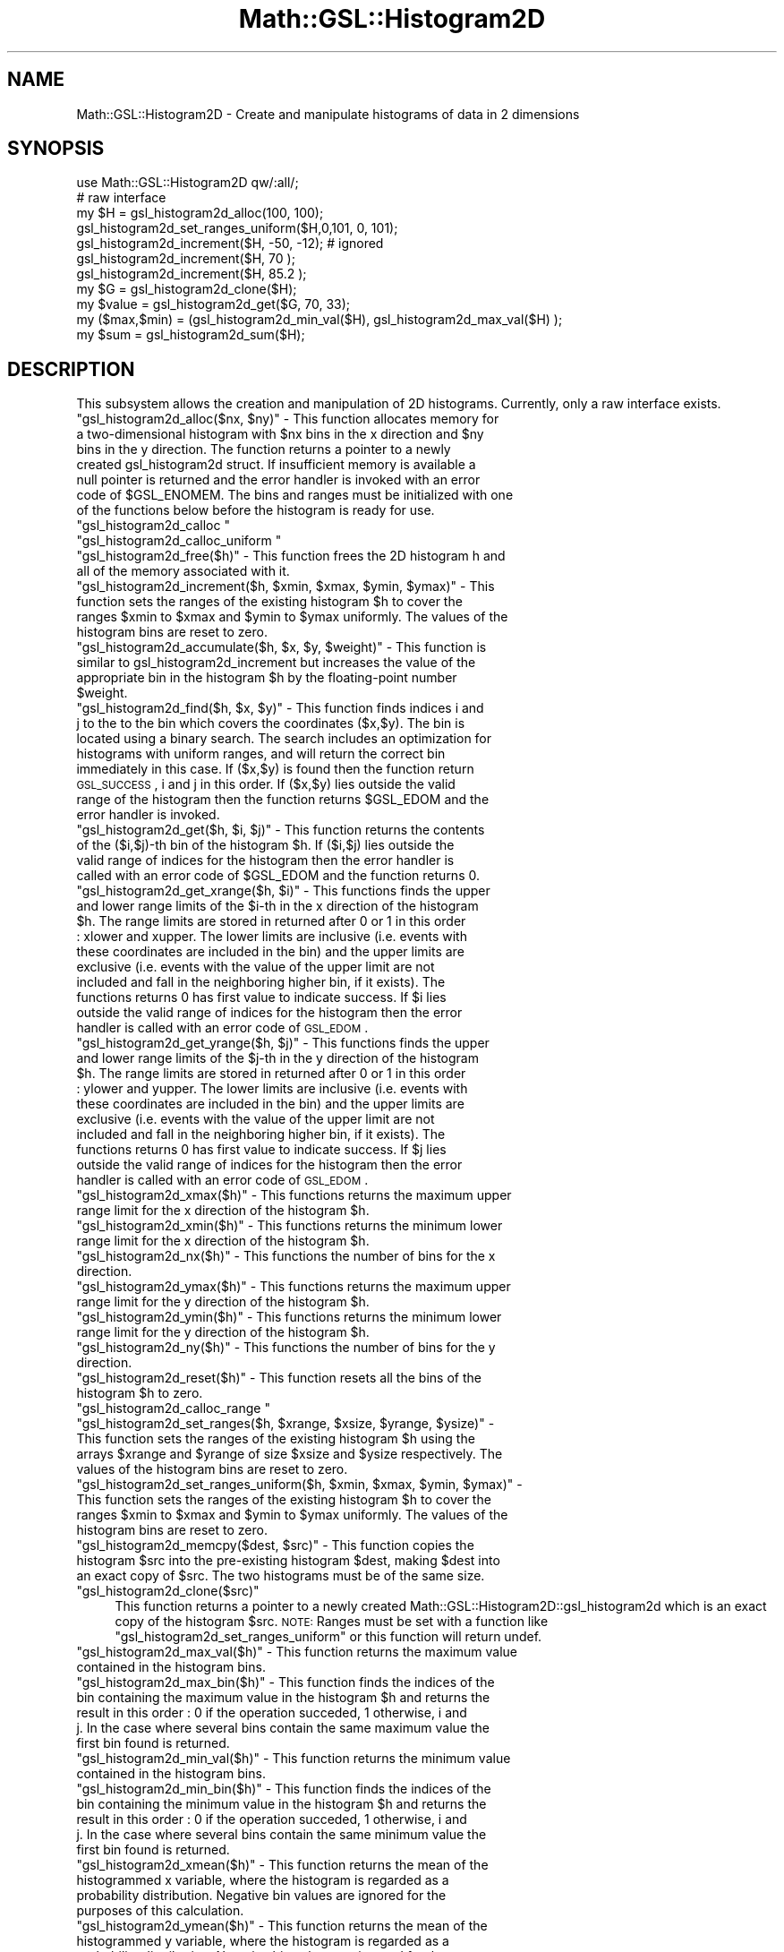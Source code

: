 .\" Automatically generated by Pod::Man 2.25 (Pod::Simple 3.16)
.\"
.\" Standard preamble:
.\" ========================================================================
.de Sp \" Vertical space (when we can't use .PP)
.if t .sp .5v
.if n .sp
..
.de Vb \" Begin verbatim text
.ft CW
.nf
.ne \\$1
..
.de Ve \" End verbatim text
.ft R
.fi
..
.\" Set up some character translations and predefined strings.  \*(-- will
.\" give an unbreakable dash, \*(PI will give pi, \*(L" will give a left
.\" double quote, and \*(R" will give a right double quote.  \*(C+ will
.\" give a nicer C++.  Capital omega is used to do unbreakable dashes and
.\" therefore won't be available.  \*(C` and \*(C' expand to `' in nroff,
.\" nothing in troff, for use with C<>.
.tr \(*W-
.ds C+ C\v'-.1v'\h'-1p'\s-2+\h'-1p'+\s0\v'.1v'\h'-1p'
.ie n \{\
.    ds -- \(*W-
.    ds PI pi
.    if (\n(.H=4u)&(1m=24u) .ds -- \(*W\h'-12u'\(*W\h'-12u'-\" diablo 10 pitch
.    if (\n(.H=4u)&(1m=20u) .ds -- \(*W\h'-12u'\(*W\h'-8u'-\"  diablo 12 pitch
.    ds L" ""
.    ds R" ""
.    ds C` ""
.    ds C' ""
'br\}
.el\{\
.    ds -- \|\(em\|
.    ds PI \(*p
.    ds L" ``
.    ds R" ''
'br\}
.\"
.\" Escape single quotes in literal strings from groff's Unicode transform.
.ie \n(.g .ds Aq \(aq
.el       .ds Aq '
.\"
.\" If the F register is turned on, we'll generate index entries on stderr for
.\" titles (.TH), headers (.SH), subsections (.SS), items (.Ip), and index
.\" entries marked with X<> in POD.  Of course, you'll have to process the
.\" output yourself in some meaningful fashion.
.ie \nF \{\
.    de IX
.    tm Index:\\$1\t\\n%\t"\\$2"
..
.    nr % 0
.    rr F
.\}
.el \{\
.    de IX
..
.\}
.\"
.\" Accent mark definitions (@(#)ms.acc 1.5 88/02/08 SMI; from UCB 4.2).
.\" Fear.  Run.  Save yourself.  No user-serviceable parts.
.    \" fudge factors for nroff and troff
.if n \{\
.    ds #H 0
.    ds #V .8m
.    ds #F .3m
.    ds #[ \f1
.    ds #] \fP
.\}
.if t \{\
.    ds #H ((1u-(\\\\n(.fu%2u))*.13m)
.    ds #V .6m
.    ds #F 0
.    ds #[ \&
.    ds #] \&
.\}
.    \" simple accents for nroff and troff
.if n \{\
.    ds ' \&
.    ds ` \&
.    ds ^ \&
.    ds , \&
.    ds ~ ~
.    ds /
.\}
.if t \{\
.    ds ' \\k:\h'-(\\n(.wu*8/10-\*(#H)'\'\h"|\\n:u"
.    ds ` \\k:\h'-(\\n(.wu*8/10-\*(#H)'\`\h'|\\n:u'
.    ds ^ \\k:\h'-(\\n(.wu*10/11-\*(#H)'^\h'|\\n:u'
.    ds , \\k:\h'-(\\n(.wu*8/10)',\h'|\\n:u'
.    ds ~ \\k:\h'-(\\n(.wu-\*(#H-.1m)'~\h'|\\n:u'
.    ds / \\k:\h'-(\\n(.wu*8/10-\*(#H)'\z\(sl\h'|\\n:u'
.\}
.    \" troff and (daisy-wheel) nroff accents
.ds : \\k:\h'-(\\n(.wu*8/10-\*(#H+.1m+\*(#F)'\v'-\*(#V'\z.\h'.2m+\*(#F'.\h'|\\n:u'\v'\*(#V'
.ds 8 \h'\*(#H'\(*b\h'-\*(#H'
.ds o \\k:\h'-(\\n(.wu+\w'\(de'u-\*(#H)/2u'\v'-.3n'\*(#[\z\(de\v'.3n'\h'|\\n:u'\*(#]
.ds d- \h'\*(#H'\(pd\h'-\w'~'u'\v'-.25m'\f2\(hy\fP\v'.25m'\h'-\*(#H'
.ds D- D\\k:\h'-\w'D'u'\v'-.11m'\z\(hy\v'.11m'\h'|\\n:u'
.ds th \*(#[\v'.3m'\s+1I\s-1\v'-.3m'\h'-(\w'I'u*2/3)'\s-1o\s+1\*(#]
.ds Th \*(#[\s+2I\s-2\h'-\w'I'u*3/5'\v'-.3m'o\v'.3m'\*(#]
.ds ae a\h'-(\w'a'u*4/10)'e
.ds Ae A\h'-(\w'A'u*4/10)'E
.    \" corrections for vroff
.if v .ds ~ \\k:\h'-(\\n(.wu*9/10-\*(#H)'\s-2\u~\d\s+2\h'|\\n:u'
.if v .ds ^ \\k:\h'-(\\n(.wu*10/11-\*(#H)'\v'-.4m'^\v'.4m'\h'|\\n:u'
.    \" for low resolution devices (crt and lpr)
.if \n(.H>23 .if \n(.V>19 \
\{\
.    ds : e
.    ds 8 ss
.    ds o a
.    ds d- d\h'-1'\(ga
.    ds D- D\h'-1'\(hy
.    ds th \o'bp'
.    ds Th \o'LP'
.    ds ae ae
.    ds Ae AE
.\}
.rm #[ #] #H #V #F C
.\" ========================================================================
.\"
.IX Title "Math::GSL::Histogram2D 3pm"
.TH Math::GSL::Histogram2D 3pm "2012-08-17" "perl v5.14.2" "User Contributed Perl Documentation"
.\" For nroff, turn off justification.  Always turn off hyphenation; it makes
.\" way too many mistakes in technical documents.
.if n .ad l
.nh
.SH "NAME"
Math::GSL::Histogram2D \- Create and manipulate histograms of data in 2 dimensions
.SH "SYNOPSIS"
.IX Header "SYNOPSIS"
.Vb 1
\&    use Math::GSL::Histogram2D qw/:all/;
\&
\&    # raw interface
\&    my $H = gsl_histogram2d_alloc(100, 100);
\&
\&    gsl_histogram2d_set_ranges_uniform($H,0,101, 0, 101);
\&    gsl_histogram2d_increment($H, \-50, \-12);  # ignored
\&    gsl_histogram2d_increment($H, 70 );
\&    gsl_histogram2d_increment($H, 85.2 );
\&
\&    my $G          = gsl_histogram2d_clone($H);
\&    my $value      = gsl_histogram2d_get($G, 70, 33);
\&    my ($max,$min) = (gsl_histogram2d_min_val($H), gsl_histogram2d_max_val($H) );
\&    my $sum        = gsl_histogram2d_sum($H);
.Ve
.SH "DESCRIPTION"
.IX Header "DESCRIPTION"
This subsystem allows the creation and manipulation of 2D histograms. Currently, only a raw interface exists.
.ie n .IP """gsl_histogram2d_alloc($nx, $ny)"" \- This function allocates memory for a two-dimensional histogram with $nx bins in the x direction and $ny bins in the y direction. The function returns a pointer to a newly created gsl_histogram2d struct. If insufficient memory is available a null pointer is returned and the error handler is invoked with an error code of $GSL_ENOMEM. The bins and ranges must be initialized with one of the functions below before the histogram is ready for use." 4
.el .IP "\f(CWgsl_histogram2d_alloc($nx, $ny)\fR \- This function allocates memory for a two-dimensional histogram with \f(CW$nx\fR bins in the x direction and \f(CW$ny\fR bins in the y direction. The function returns a pointer to a newly created gsl_histogram2d struct. If insufficient memory is available a null pointer is returned and the error handler is invoked with an error code of \f(CW$GSL_ENOMEM\fR. The bins and ranges must be initialized with one of the functions below before the histogram is ready for use." 4
.IX Item "gsl_histogram2d_alloc($nx, $ny) - This function allocates memory for a two-dimensional histogram with $nx bins in the x direction and $ny bins in the y direction. The function returns a pointer to a newly created gsl_histogram2d struct. If insufficient memory is available a null pointer is returned and the error handler is invoked with an error code of $GSL_ENOMEM. The bins and ranges must be initialized with one of the functions below before the histogram is ready for use."
.PD 0
.ie n .IP """gsl_histogram2d_calloc """ 4
.el .IP "\f(CWgsl_histogram2d_calloc \fR" 4
.IX Item "gsl_histogram2d_calloc "
.ie n .IP """gsl_histogram2d_calloc_uniform """ 4
.el .IP "\f(CWgsl_histogram2d_calloc_uniform \fR" 4
.IX Item "gsl_histogram2d_calloc_uniform "
.ie n .IP """gsl_histogram2d_free($h)"" \- This function frees the 2D histogram h and all of the memory associated with it." 4
.el .IP "\f(CWgsl_histogram2d_free($h)\fR \- This function frees the 2D histogram h and all of the memory associated with it." 4
.IX Item "gsl_histogram2d_free($h) - This function frees the 2D histogram h and all of the memory associated with it."
.ie n .IP """gsl_histogram2d_increment($h, $xmin, $xmax, $ymin, $ymax)"" \- This function sets the ranges of the existing histogram $h to cover the ranges $xmin to $xmax and $ymin to $ymax uniformly. The values of the histogram bins are reset to zero." 4
.el .IP "\f(CWgsl_histogram2d_increment($h, $xmin, $xmax, $ymin, $ymax)\fR \- This function sets the ranges of the existing histogram \f(CW$h\fR to cover the ranges \f(CW$xmin\fR to \f(CW$xmax\fR and \f(CW$ymin\fR to \f(CW$ymax\fR uniformly. The values of the histogram bins are reset to zero." 4
.IX Item "gsl_histogram2d_increment($h, $xmin, $xmax, $ymin, $ymax) - This function sets the ranges of the existing histogram $h to cover the ranges $xmin to $xmax and $ymin to $ymax uniformly. The values of the histogram bins are reset to zero."
.ie n .IP """gsl_histogram2d_accumulate($h, $x, $y, $weight)"" \- This function is similar to gsl_histogram2d_increment but increases the value of the appropriate bin in the histogram $h by the floating-point number $weight." 4
.el .IP "\f(CWgsl_histogram2d_accumulate($h, $x, $y, $weight)\fR \- This function is similar to gsl_histogram2d_increment but increases the value of the appropriate bin in the histogram \f(CW$h\fR by the floating-point number \f(CW$weight\fR." 4
.IX Item "gsl_histogram2d_accumulate($h, $x, $y, $weight) - This function is similar to gsl_histogram2d_increment but increases the value of the appropriate bin in the histogram $h by the floating-point number $weight."
.ie n .IP """gsl_histogram2d_find($h, $x, $y)"" \- This function finds indices i and j to the to the bin which covers the coordinates ($x,$y). The bin is located using a binary search. The search includes an optimization for histograms with uniform ranges, and will return the correct bin immediately in this case. If ($x,$y) is found then the function return \s-1GSL_SUCCESS\s0, i and j in this order. If ($x,$y) lies outside the valid range of the histogram then the function returns $GSL_EDOM and the error handler is invoked." 4
.el .IP "\f(CWgsl_histogram2d_find($h, $x, $y)\fR \- This function finds indices i and j to the to the bin which covers the coordinates ($x,$y). The bin is located using a binary search. The search includes an optimization for histograms with uniform ranges, and will return the correct bin immediately in this case. If ($x,$y) is found then the function return \s-1GSL_SUCCESS\s0, i and j in this order. If ($x,$y) lies outside the valid range of the histogram then the function returns \f(CW$GSL_EDOM\fR and the error handler is invoked." 4
.IX Item "gsl_histogram2d_find($h, $x, $y) - This function finds indices i and j to the to the bin which covers the coordinates ($x,$y). The bin is located using a binary search. The search includes an optimization for histograms with uniform ranges, and will return the correct bin immediately in this case. If ($x,$y) is found then the function return GSL_SUCCESS, i and j in this order. If ($x,$y) lies outside the valid range of the histogram then the function returns $GSL_EDOM and the error handler is invoked."
.ie n .IP """gsl_histogram2d_get($h, $i, $j)"" \- This function returns the contents of the ($i,$j)\-th bin of the histogram $h. If ($i,$j) lies outside the valid range of indices for the histogram then the error handler is called with an error code of $GSL_EDOM and the function returns 0." 4
.el .IP "\f(CWgsl_histogram2d_get($h, $i, $j)\fR \- This function returns the contents of the ($i,$j)\-th bin of the histogram \f(CW$h\fR. If ($i,$j) lies outside the valid range of indices for the histogram then the error handler is called with an error code of \f(CW$GSL_EDOM\fR and the function returns 0." 4
.IX Item "gsl_histogram2d_get($h, $i, $j) - This function returns the contents of the ($i,$j)-th bin of the histogram $h. If ($i,$j) lies outside the valid range of indices for the histogram then the error handler is called with an error code of $GSL_EDOM and the function returns 0."
.ie n .IP """gsl_histogram2d_get_xrange($h, $i)"" \- This functions finds the upper and lower range limits of the $i\-th in the x direction of the histogram $h. The range limits are stored in returned after 0 or 1 in this order : xlower and xupper. The lower limits are inclusive (i.e. events with these coordinates are included in the bin) and the upper limits are exclusive (i.e. events with the value of the upper limit are not included and fall in the neighboring higher bin, if it exists). The functions returns 0 has first value to indicate success. If $i lies outside the valid range of indices for the histogram then the error handler is called with an error code of \s-1GSL_EDOM\s0." 4
.el .IP "\f(CWgsl_histogram2d_get_xrange($h, $i)\fR \- This functions finds the upper and lower range limits of the \f(CW$i\fR\-th in the x direction of the histogram \f(CW$h\fR. The range limits are stored in returned after 0 or 1 in this order : xlower and xupper. The lower limits are inclusive (i.e. events with these coordinates are included in the bin) and the upper limits are exclusive (i.e. events with the value of the upper limit are not included and fall in the neighboring higher bin, if it exists). The functions returns 0 has first value to indicate success. If \f(CW$i\fR lies outside the valid range of indices for the histogram then the error handler is called with an error code of \s-1GSL_EDOM\s0." 4
.IX Item "gsl_histogram2d_get_xrange($h, $i) - This functions finds the upper and lower range limits of the $i-th in the x direction of the histogram $h. The range limits are stored in returned after 0 or 1 in this order : xlower and xupper. The lower limits are inclusive (i.e. events with these coordinates are included in the bin) and the upper limits are exclusive (i.e. events with the value of the upper limit are not included and fall in the neighboring higher bin, if it exists). The functions returns 0 has first value to indicate success. If $i lies outside the valid range of indices for the histogram then the error handler is called with an error code of GSL_EDOM."
.ie n .IP """gsl_histogram2d_get_yrange($h, $j)"" \- This functions finds the upper and lower range limits of the $j\-th in the y direction of the histogram $h. The range limits are stored in returned after 0 or 1 in this order : ylower and yupper. The lower limits are inclusive (i.e. events with these coordinates are included in the bin) and the upper limits are exclusive (i.e. events with the value of the upper limit are not included and fall in the neighboring higher bin, if it exists). The functions returns 0 has first value to indicate success. If $j lies outside the valid range of indices for the histogram then the error handler is called with an error code of \s-1GSL_EDOM\s0." 4
.el .IP "\f(CWgsl_histogram2d_get_yrange($h, $j)\fR \- This functions finds the upper and lower range limits of the \f(CW$j\fR\-th in the y direction of the histogram \f(CW$h\fR. The range limits are stored in returned after 0 or 1 in this order : ylower and yupper. The lower limits are inclusive (i.e. events with these coordinates are included in the bin) and the upper limits are exclusive (i.e. events with the value of the upper limit are not included and fall in the neighboring higher bin, if it exists). The functions returns 0 has first value to indicate success. If \f(CW$j\fR lies outside the valid range of indices for the histogram then the error handler is called with an error code of \s-1GSL_EDOM\s0." 4
.IX Item "gsl_histogram2d_get_yrange($h, $j) - This functions finds the upper and lower range limits of the $j-th in the y direction of the histogram $h. The range limits are stored in returned after 0 or 1 in this order : ylower and yupper. The lower limits are inclusive (i.e. events with these coordinates are included in the bin) and the upper limits are exclusive (i.e. events with the value of the upper limit are not included and fall in the neighboring higher bin, if it exists). The functions returns 0 has first value to indicate success. If $j lies outside the valid range of indices for the histogram then the error handler is called with an error code of GSL_EDOM."
.ie n .IP """gsl_histogram2d_xmax($h)"" \- This functions returns the maximum upper range limit for the x direction of the histogram $h." 4
.el .IP "\f(CWgsl_histogram2d_xmax($h)\fR \- This functions returns the maximum upper range limit for the x direction of the histogram \f(CW$h\fR." 4
.IX Item "gsl_histogram2d_xmax($h) - This functions returns the maximum upper range limit for the x direction of the histogram $h."
.ie n .IP """gsl_histogram2d_xmin($h)"" \- This functions returns the minimum lower range limit for the x direction of the histogram $h." 4
.el .IP "\f(CWgsl_histogram2d_xmin($h)\fR \- This functions returns the minimum lower range limit for the x direction of the histogram \f(CW$h\fR." 4
.IX Item "gsl_histogram2d_xmin($h) - This functions returns the minimum lower range limit for the x direction of the histogram $h."
.ie n .IP """gsl_histogram2d_nx($h)"" \- This functions the number of bins for the x direction." 4
.el .IP "\f(CWgsl_histogram2d_nx($h)\fR \- This functions the number of bins for the x direction." 4
.IX Item "gsl_histogram2d_nx($h) - This functions the number of bins for the x direction."
.ie n .IP """gsl_histogram2d_ymax($h)"" \- This functions returns the maximum upper range limit for the y direction of the histogram $h." 4
.el .IP "\f(CWgsl_histogram2d_ymax($h)\fR \- This functions returns the maximum upper range limit for the y direction of the histogram \f(CW$h\fR." 4
.IX Item "gsl_histogram2d_ymax($h) - This functions returns the maximum upper range limit for the y direction of the histogram $h."
.ie n .IP """gsl_histogram2d_ymin($h)"" \- This functions returns the minimum lower range limit for the y direction of the histogram $h." 4
.el .IP "\f(CWgsl_histogram2d_ymin($h)\fR \- This functions returns the minimum lower range limit for the y direction of the histogram \f(CW$h\fR." 4
.IX Item "gsl_histogram2d_ymin($h) - This functions returns the minimum lower range limit for the y direction of the histogram $h."
.ie n .IP """gsl_histogram2d_ny($h)"" \- This functions the number of bins for the y direction." 4
.el .IP "\f(CWgsl_histogram2d_ny($h)\fR \- This functions the number of bins for the y direction." 4
.IX Item "gsl_histogram2d_ny($h) - This functions the number of bins for the y direction."
.ie n .IP """gsl_histogram2d_reset($h)"" \- This function resets all the bins of the histogram $h to zero." 4
.el .IP "\f(CWgsl_histogram2d_reset($h)\fR \- This function resets all the bins of the histogram \f(CW$h\fR to zero." 4
.IX Item "gsl_histogram2d_reset($h) - This function resets all the bins of the histogram $h to zero."
.ie n .IP """gsl_histogram2d_calloc_range """ 4
.el .IP "\f(CWgsl_histogram2d_calloc_range \fR" 4
.IX Item "gsl_histogram2d_calloc_range "
.ie n .IP """gsl_histogram2d_set_ranges($h, $xrange, $xsize, $yrange, $ysize)"" \- This function sets the ranges of the existing histogram $h using the arrays $xrange and $yrange of size $xsize and $ysize respectively. The values of the histogram bins are reset to zero." 4
.el .IP "\f(CWgsl_histogram2d_set_ranges($h, $xrange, $xsize, $yrange, $ysize)\fR \- This function sets the ranges of the existing histogram \f(CW$h\fR using the arrays \f(CW$xrange\fR and \f(CW$yrange\fR of size \f(CW$xsize\fR and \f(CW$ysize\fR respectively. The values of the histogram bins are reset to zero." 4
.IX Item "gsl_histogram2d_set_ranges($h, $xrange, $xsize, $yrange, $ysize) - This function sets the ranges of the existing histogram $h using the arrays $xrange and $yrange of size $xsize and $ysize respectively. The values of the histogram bins are reset to zero."
.ie n .IP """gsl_histogram2d_set_ranges_uniform($h, $xmin, $xmax, $ymin, $ymax)"" \- This function sets the ranges of the existing histogram $h to cover the ranges $xmin to $xmax and $ymin to $ymax uniformly. The values of the histogram bins are reset to zero." 4
.el .IP "\f(CWgsl_histogram2d_set_ranges_uniform($h, $xmin, $xmax, $ymin, $ymax)\fR \- This function sets the ranges of the existing histogram \f(CW$h\fR to cover the ranges \f(CW$xmin\fR to \f(CW$xmax\fR and \f(CW$ymin\fR to \f(CW$ymax\fR uniformly. The values of the histogram bins are reset to zero." 4
.IX Item "gsl_histogram2d_set_ranges_uniform($h, $xmin, $xmax, $ymin, $ymax) - This function sets the ranges of the existing histogram $h to cover the ranges $xmin to $xmax and $ymin to $ymax uniformly. The values of the histogram bins are reset to zero."
.ie n .IP """gsl_histogram2d_memcpy($dest, $src)"" \- This function copies the histogram $src into the pre-existing histogram $dest, making $dest into an exact copy of $src. The two histograms must be of the same size." 4
.el .IP "\f(CWgsl_histogram2d_memcpy($dest, $src)\fR \- This function copies the histogram \f(CW$src\fR into the pre-existing histogram \f(CW$dest\fR, making \f(CW$dest\fR into an exact copy of \f(CW$src\fR. The two histograms must be of the same size." 4
.IX Item "gsl_histogram2d_memcpy($dest, $src) - This function copies the histogram $src into the pre-existing histogram $dest, making $dest into an exact copy of $src. The two histograms must be of the same size."
.ie n .IP """gsl_histogram2d_clone($src)""" 4
.el .IP "\f(CWgsl_histogram2d_clone($src)\fR" 4
.IX Item "gsl_histogram2d_clone($src)"
.PD
This function returns a pointer to a newly created
Math::GSL::Histogram2D::gsl_histogram2d which is an exact copy of the histogram
\&\f(CW$src\fR. \s-1NOTE:\s0 Ranges must be set with a function like
\&\f(CW\*(C`gsl_histogram2d_set_ranges_uniform\*(C'\fR or this function will return undef.
.ie n .IP """gsl_histogram2d_max_val($h)"" \- This function returns the maximum value contained in the histogram bins." 4
.el .IP "\f(CWgsl_histogram2d_max_val($h)\fR \- This function returns the maximum value contained in the histogram bins." 4
.IX Item "gsl_histogram2d_max_val($h) - This function returns the maximum value contained in the histogram bins."
.PD 0
.ie n .IP """gsl_histogram2d_max_bin($h)"" \- This function finds the indices of the bin containing the maximum value in the histogram $h and returns the result in this order : 0 if the operation succeded, 1 otherwise, i and j. In the case where several bins contain the same maximum value the first bin found is returned." 4
.el .IP "\f(CWgsl_histogram2d_max_bin($h)\fR \- This function finds the indices of the bin containing the maximum value in the histogram \f(CW$h\fR and returns the result in this order : 0 if the operation succeded, 1 otherwise, i and j. In the case where several bins contain the same maximum value the first bin found is returned." 4
.IX Item "gsl_histogram2d_max_bin($h) - This function finds the indices of the bin containing the maximum value in the histogram $h and returns the result in this order : 0 if the operation succeded, 1 otherwise, i and j. In the case where several bins contain the same maximum value the first bin found is returned."
.ie n .IP """gsl_histogram2d_min_val($h)"" \- This function returns the minimum value contained in the histogram bins." 4
.el .IP "\f(CWgsl_histogram2d_min_val($h)\fR \- This function returns the minimum value contained in the histogram bins." 4
.IX Item "gsl_histogram2d_min_val($h) - This function returns the minimum value contained in the histogram bins."
.ie n .IP """gsl_histogram2d_min_bin($h)"" \- This function finds the indices of the bin containing the minimum value in the histogram $h and returns the result in this order : 0 if the operation succeded, 1 otherwise, i and j. In the case where several bins contain the same minimum value the first bin found is returned." 4
.el .IP "\f(CWgsl_histogram2d_min_bin($h)\fR \- This function finds the indices of the bin containing the minimum value in the histogram \f(CW$h\fR and returns the result in this order : 0 if the operation succeded, 1 otherwise, i and j. In the case where several bins contain the same minimum value the first bin found is returned." 4
.IX Item "gsl_histogram2d_min_bin($h) - This function finds the indices of the bin containing the minimum value in the histogram $h and returns the result in this order : 0 if the operation succeded, 1 otherwise, i and j. In the case where several bins contain the same minimum value the first bin found is returned."
.ie n .IP """gsl_histogram2d_xmean($h)"" \- This function returns the mean of the histogrammed x variable, where the histogram is regarded as a probability distribution. Negative bin values are ignored for the purposes of this calculation." 4
.el .IP "\f(CWgsl_histogram2d_xmean($h)\fR \- This function returns the mean of the histogrammed x variable, where the histogram is regarded as a probability distribution. Negative bin values are ignored for the purposes of this calculation." 4
.IX Item "gsl_histogram2d_xmean($h) - This function returns the mean of the histogrammed x variable, where the histogram is regarded as a probability distribution. Negative bin values are ignored for the purposes of this calculation."
.ie n .IP """gsl_histogram2d_ymean($h)"" \- This function returns the mean of the histogrammed y variable, where the histogram is regarded as a probability distribution. Negative bin values are ignored for the purposes of this calculation." 4
.el .IP "\f(CWgsl_histogram2d_ymean($h)\fR \- This function returns the mean of the histogrammed y variable, where the histogram is regarded as a probability distribution. Negative bin values are ignored for the purposes of this calculation." 4
.IX Item "gsl_histogram2d_ymean($h) - This function returns the mean of the histogrammed y variable, where the histogram is regarded as a probability distribution. Negative bin values are ignored for the purposes of this calculation."
.ie n .IP """gsl_histogram2d_xsigma($h)"" \- This function returns the standard deviation of the histogrammed x variable, where the histogram is regarded as a probability distribution. Negative bin values are ignored for the purposes of this calculation." 4
.el .IP "\f(CWgsl_histogram2d_xsigma($h)\fR \- This function returns the standard deviation of the histogrammed x variable, where the histogram is regarded as a probability distribution. Negative bin values are ignored for the purposes of this calculation." 4
.IX Item "gsl_histogram2d_xsigma($h) - This function returns the standard deviation of the histogrammed x variable, where the histogram is regarded as a probability distribution. Negative bin values are ignored for the purposes of this calculation."
.ie n .IP """gsl_histogram2d_ysigma($h)"" \- This function returns the standard deviation of the histogrammed y variable, where the histogram is regarded as a probability distribution. Negative bin values are ignored for the purposes of this calculation." 4
.el .IP "\f(CWgsl_histogram2d_ysigma($h)\fR \- This function returns the standard deviation of the histogrammed y variable, where the histogram is regarded as a probability distribution. Negative bin values are ignored for the purposes of this calculation." 4
.IX Item "gsl_histogram2d_ysigma($h) - This function returns the standard deviation of the histogrammed y variable, where the histogram is regarded as a probability distribution. Negative bin values are ignored for the purposes of this calculation."
.ie n .IP """gsl_histogram2d_cov($h)"" \- This function returns the covariance of the histogrammed x and y variables, where the histogram is regarded as a probability distribution. Negative bin values are ignored for the purposes of this calculation." 4
.el .IP "\f(CWgsl_histogram2d_cov($h)\fR \- This function returns the covariance of the histogrammed x and y variables, where the histogram is regarded as a probability distribution. Negative bin values are ignored for the purposes of this calculation." 4
.IX Item "gsl_histogram2d_cov($h) - This function returns the covariance of the histogrammed x and y variables, where the histogram is regarded as a probability distribution. Negative bin values are ignored for the purposes of this calculation."
.ie n .IP """gsl_histogram2d_sum($h)"" \- This function returns the sum of all bin values. Negative bin values are included in the sum." 4
.el .IP "\f(CWgsl_histogram2d_sum($h)\fR \- This function returns the sum of all bin values. Negative bin values are included in the sum." 4
.IX Item "gsl_histogram2d_sum($h) - This function returns the sum of all bin values. Negative bin values are included in the sum."
.ie n .IP """gsl_histogram2d_equal_bins_p($h1, $h2)"" \- This function returns 1 if all the individual bin ranges of the two histograms are identical, and 0 otherwise." 4
.el .IP "\f(CWgsl_histogram2d_equal_bins_p($h1, $h2)\fR \- This function returns 1 if all the individual bin ranges of the two histograms are identical, and 0 otherwise." 4
.IX Item "gsl_histogram2d_equal_bins_p($h1, $h2) - This function returns 1 if all the individual bin ranges of the two histograms are identical, and 0 otherwise."
.ie n .IP """gsl_histogram2d_add($h1, $h2)"" \- This function adds the contents of the bins in histogram $h2 to the corresponding bins of histogram $h1, i.e. h'_1(i,j) = h_1(i,j) + h_2(i,j). The two histograms must have identical bin ranges." 4
.el .IP "\f(CWgsl_histogram2d_add($h1, $h2)\fR \- This function adds the contents of the bins in histogram \f(CW$h2\fR to the corresponding bins of histogram \f(CW$h1\fR, i.e. h'_1(i,j) = h_1(i,j) + h_2(i,j). The two histograms must have identical bin ranges." 4
.IX Item "gsl_histogram2d_add($h1, $h2) - This function adds the contents of the bins in histogram $h2 to the corresponding bins of histogram $h1, i.e. h'_1(i,j) = h_1(i,j) + h_2(i,j). The two histograms must have identical bin ranges."
.ie n .IP """gsl_histogram2d_sub($h1, $h2)"" \- This function subtracts the contents of the bins in histogram $h2 from the corresponding bins of histogram $h1, i.e. h'_1(i,j) = h_1(i,j) \- h_2(i,j). The two histograms must have identical bin ranges." 4
.el .IP "\f(CWgsl_histogram2d_sub($h1, $h2)\fR \- This function subtracts the contents of the bins in histogram \f(CW$h2\fR from the corresponding bins of histogram \f(CW$h1\fR, i.e. h'_1(i,j) = h_1(i,j) \- h_2(i,j). The two histograms must have identical bin ranges." 4
.IX Item "gsl_histogram2d_sub($h1, $h2) - This function subtracts the contents of the bins in histogram $h2 from the corresponding bins of histogram $h1, i.e. h'_1(i,j) = h_1(i,j) - h_2(i,j). The two histograms must have identical bin ranges."
.ie n .IP """gsl_histogram2d_mul($h1, $h2)"" \- This function multiplies the contents of the bins of histogram $h1 by the contents of the corresponding bins in histogram $h2, i.e. h'_1(i,j) = h_1(i,j) * h_2(i,j). The two histograms must have identical bin ranges." 4
.el .IP "\f(CWgsl_histogram2d_mul($h1, $h2)\fR \- This function multiplies the contents of the bins of histogram \f(CW$h1\fR by the contents of the corresponding bins in histogram \f(CW$h2\fR, i.e. h'_1(i,j) = h_1(i,j) * h_2(i,j). The two histograms must have identical bin ranges." 4
.IX Item "gsl_histogram2d_mul($h1, $h2) - This function multiplies the contents of the bins of histogram $h1 by the contents of the corresponding bins in histogram $h2, i.e. h'_1(i,j) = h_1(i,j) * h_2(i,j). The two histograms must have identical bin ranges."
.ie n .IP """gsl_histogram2d_div($h1, $h2)"" \- This function divides the contents of the bins of histogram $h1 by the contents of the corresponding bins in histogram $h2, i.e. h'_1(i,j) = h_1(i,j) / h_2(i,j). The two histograms must have identical bin ranges." 4
.el .IP "\f(CWgsl_histogram2d_div($h1, $h2)\fR \- This function divides the contents of the bins of histogram \f(CW$h1\fR by the contents of the corresponding bins in histogram \f(CW$h2\fR, i.e. h'_1(i,j) = h_1(i,j) / h_2(i,j). The two histograms must have identical bin ranges." 4
.IX Item "gsl_histogram2d_div($h1, $h2) - This function divides the contents of the bins of histogram $h1 by the contents of the corresponding bins in histogram $h2, i.e. h'_1(i,j) = h_1(i,j) / h_2(i,j). The two histograms must have identical bin ranges."
.ie n .IP """gsl_histogram2d_scale($h, $scale)"" \- This function multiplies the contents of the bins of histogram $h by the constant scale, i.e. h'_1(i,j) = h_1(i,j) $scale." 4
.el .IP "\f(CWgsl_histogram2d_scale($h, $scale)\fR \- This function multiplies the contents of the bins of histogram \f(CW$h\fR by the constant scale, i.e. h'_1(i,j) = h_1(i,j) \f(CW$scale\fR." 4
.IX Item "gsl_histogram2d_scale($h, $scale) - This function multiplies the contents of the bins of histogram $h by the constant scale, i.e. h'_1(i,j) = h_1(i,j) $scale."
.ie n .IP """gsl_histogram2d_shift($h, $offset)"" \- This function shifts the contents of the bins of histogram $h by the constant offset, i.e. h'_1(i,j) = h_1(i,j) + $offset." 4
.el .IP "\f(CWgsl_histogram2d_shift($h, $offset)\fR \- This function shifts the contents of the bins of histogram \f(CW$h\fR by the constant offset, i.e. h'_1(i,j) = h_1(i,j) + \f(CW$offset\fR." 4
.IX Item "gsl_histogram2d_shift($h, $offset) - This function shifts the contents of the bins of histogram $h by the constant offset, i.e. h'_1(i,j) = h_1(i,j) + $offset."
.ie n .IP """gsl_histogram2d_fwrite($stream $h)"" \- This function writes the ranges and bins of the histogram $h to the stream $stream (opened with the gsl_fopen function from the Math::GSL module) in binary format. The return value is 0 for success and $GSL_EFAILED if there was a problem writing to the file. Since the data is written in the native binary format it may not be portable between different architectures." 4
.el .IP "\f(CWgsl_histogram2d_fwrite($stream $h)\fR \- This function writes the ranges and bins of the histogram \f(CW$h\fR to the stream \f(CW$stream\fR (opened with the gsl_fopen function from the Math::GSL module) in binary format. The return value is 0 for success and \f(CW$GSL_EFAILED\fR if there was a problem writing to the file. Since the data is written in the native binary format it may not be portable between different architectures." 4
.IX Item "gsl_histogram2d_fwrite($stream $h) - This function writes the ranges and bins of the histogram $h to the stream $stream (opened with the gsl_fopen function from the Math::GSL module) in binary format. The return value is 0 for success and $GSL_EFAILED if there was a problem writing to the file. Since the data is written in the native binary format it may not be portable between different architectures."
.ie n .IP """gsl_histogram2d_fread($stream $h)"" \- This function reads into the histogram $h from the stream $stream (opened with the gsl_fopen function from the Math::GSL module) in binary format. The histogram $h must be preallocated with the correct size since the function uses the number of x and y bins in $h to determine how many bytes to read. The return value is 0 for success and $GSL_EFAILED if there was a problem reading from the file. The data is assumed to have been written in the native binary format on the same architecture." 4
.el .IP "\f(CWgsl_histogram2d_fread($stream $h)\fR \- This function reads into the histogram \f(CW$h\fR from the stream \f(CW$stream\fR (opened with the gsl_fopen function from the Math::GSL module) in binary format. The histogram \f(CW$h\fR must be preallocated with the correct size since the function uses the number of x and y bins in \f(CW$h\fR to determine how many bytes to read. The return value is 0 for success and \f(CW$GSL_EFAILED\fR if there was a problem reading from the file. The data is assumed to have been written in the native binary format on the same architecture." 4
.IX Item "gsl_histogram2d_fread($stream $h) - This function reads into the histogram $h from the stream $stream (opened with the gsl_fopen function from the Math::GSL module) in binary format. The histogram $h must be preallocated with the correct size since the function uses the number of x and y bins in $h to determine how many bytes to read. The return value is 0 for success and $GSL_EFAILED if there was a problem reading from the file. The data is assumed to have been written in the native binary format on the same architecture."
.ie n .IP """gsl_histogram2d_fprintf($stream, $h, $range_format, $bin_format)"" \- This function writes the ranges and bins of the histogram $h line-by-line to the stream $stream (opened with the gsl_fopen function from the Math::GSL module) using the format specifiers $range_format and $bin_format. These should be one of the %g, %e or %f formats for floating point numbers. The function returns 0 for success and $GSL_EFAILED if there was a problem writing to the file. The histogram output is formatted in five columns, and the columns are separated by spaces, like this," 4
.el .IP "\f(CWgsl_histogram2d_fprintf($stream, $h, $range_format, $bin_format)\fR \- This function writes the ranges and bins of the histogram \f(CW$h\fR line-by-line to the stream \f(CW$stream\fR (opened with the gsl_fopen function from the Math::GSL module) using the format specifiers \f(CW$range_format\fR and \f(CW$bin_format\fR. These should be one of the \f(CW%g\fR, \f(CW%e\fR or \f(CW%f\fR formats for floating point numbers. The function returns 0 for success and \f(CW$GSL_EFAILED\fR if there was a problem writing to the file. The histogram output is formatted in five columns, and the columns are separated by spaces, like this," 4
.IX Item "gsl_histogram2d_fprintf($stream, $h, $range_format, $bin_format) - This function writes the ranges and bins of the histogram $h line-by-line to the stream $stream (opened with the gsl_fopen function from the Math::GSL module) using the format specifiers $range_format and $bin_format. These should be one of the %g, %e or %f formats for floating point numbers. The function returns 0 for success and $GSL_EFAILED if there was a problem writing to the file. The histogram output is formatted in five columns, and the columns are separated by spaces, like this,"
.RS 4
.IP "xrange[0] xrange[1] yrange[0] yrange[1] bin(0,0)" 4
.IX Item "xrange[0] xrange[1] yrange[0] yrange[1] bin(0,0)"
.IP "xrange[0] xrange[1] yrange[1] yrange[2] bin(0,1)" 4
.IX Item "xrange[0] xrange[1] yrange[1] yrange[2] bin(0,1)"
.IP "xrange[0] xrange[1] yrange[2] yrange[3] bin(0,2)" 4
.IX Item "xrange[0] xrange[1] yrange[2] yrange[3] bin(0,2)"
.IP "...." 4
.IP "xrange[0] xrange[1] yrange[ny\-1] yrange[ny] bin(0,ny\-1)" 4
.IX Item "xrange[0] xrange[1] yrange[ny-1] yrange[ny] bin(0,ny-1)"
.IP "" 4
.IP "xrange[1] xrange[2] yrange[0] yrange[1] bin(1,0)" 4
.IX Item "xrange[1] xrange[2] yrange[0] yrange[1] bin(1,0)"
.IP "xrange[1] xrange[2] yrange[1] yrange[2] bin(1,1)" 4
.IX Item "xrange[1] xrange[2] yrange[1] yrange[2] bin(1,1)"
.IP "xrange[1] xrange[2] yrange[1] yrange[2] bin(1,2)" 4
.IX Item "xrange[1] xrange[2] yrange[1] yrange[2] bin(1,2)"
.IP "...." 4
.IP "xrange[1] xrange[2] yrange[ny\-1] yrange[ny] bin(1,ny\-1)" 4
.IX Item "xrange[1] xrange[2] yrange[ny-1] yrange[ny] bin(1,ny-1)"
.IP "" 4
.IP "...." 4
.IP "" 4
.IP "xrange[nx\-1] xrange[nx] yrange[0] yrange[1] bin(nx\-1,0)" 4
.IX Item "xrange[nx-1] xrange[nx] yrange[0] yrange[1] bin(nx-1,0)"
.IP "xrange[nx\-1] xrange[nx] yrange[1] yrange[2] bin(nx\-1,1)" 4
.IX Item "xrange[nx-1] xrange[nx] yrange[1] yrange[2] bin(nx-1,1)"
.IP "xrange[nx\-1] xrange[nx] yrange[1] yrange[2] bin(nx\-1,2)" 4
.IX Item "xrange[nx-1] xrange[nx] yrange[1] yrange[2] bin(nx-1,2)"
.IP "...." 4
.IP "xrange[nx\-1] xrange[nx] yrange[ny\-1] yrange[ny] bin(nx\-1,ny\-1)" 4
.IX Item "xrange[nx-1] xrange[nx] yrange[ny-1] yrange[ny] bin(nx-1,ny-1)"
.RE
.RS 4
.PD
.Sp
Each line contains the lower and upper limits of the bin and the contents of the bin. Since the upper limits of the each bin are the lower limits of the neighboring bins there is duplication of these values but this allows the histogram to be manipulated with line-oriented tools.
.RE
.ie n .IP """gsl_histogram2d_fscanf($stream, $h)"" \- This function reads formatted data from the stream $stream (opened with the gsl_fopen function from the Math::GSL module) into the histogram $h. The data is assumed to be in the five-column format used by gsl_histogram2d_fprintf. The histogram $h must be preallocated with the correct lengths since the function uses the sizes of $h to determine how many numbers to read. The function returns 0 for success and $GSL_EFAILED if there was a problem reading from the file." 4
.el .IP "\f(CWgsl_histogram2d_fscanf($stream, $h)\fR \- This function reads formatted data from the stream \f(CW$stream\fR (opened with the gsl_fopen function from the Math::GSL module) into the histogram \f(CW$h\fR. The data is assumed to be in the five-column format used by gsl_histogram2d_fprintf. The histogram \f(CW$h\fR must be preallocated with the correct lengths since the function uses the sizes of \f(CW$h\fR to determine how many numbers to read. The function returns 0 for success and \f(CW$GSL_EFAILED\fR if there was a problem reading from the file." 4
.IX Item "gsl_histogram2d_fscanf($stream, $h) - This function reads formatted data from the stream $stream (opened with the gsl_fopen function from the Math::GSL module) into the histogram $h. The data is assumed to be in the five-column format used by gsl_histogram2d_fprintf. The histogram $h must be preallocated with the correct lengths since the function uses the sizes of $h to determine how many numbers to read. The function returns 0 for success and $GSL_EFAILED if there was a problem reading from the file."
.PD 0
.ie n .IP """gsl_histogram2d_pdf_alloc($nx, $ny)"" \- This function allocates memory for a two-dimensional probability distribution of size $nx\-by\-$ny and returns a pointer to a newly initialized gsl_histogram2d_pdf struct. If insufficient memory is available a null pointer is returned and the error handler is invoked with an error code of $GSL_ENOMEM." 4
.el .IP "\f(CWgsl_histogram2d_pdf_alloc($nx, $ny)\fR \- This function allocates memory for a two-dimensional probability distribution of size \f(CW$nx\fR\-by\-$ny and returns a pointer to a newly initialized gsl_histogram2d_pdf struct. If insufficient memory is available a null pointer is returned and the error handler is invoked with an error code of \f(CW$GSL_ENOMEM\fR." 4
.IX Item "gsl_histogram2d_pdf_alloc($nx, $ny) - This function allocates memory for a two-dimensional probability distribution of size $nx-by-$ny and returns a pointer to a newly initialized gsl_histogram2d_pdf struct. If insufficient memory is available a null pointer is returned and the error handler is invoked with an error code of $GSL_ENOMEM."
.ie n .IP """gsl_histogram2d_pdf_init($p, $h)"" \- This function initializes the two-dimensional probability distribution calculated $p from the histogram $h. If any of the bins of $h are negative then the error handler is invoked with an error code of \s-1GSL_EDOM\s0 because a probability distribution cannot contain negative values." 4
.el .IP "\f(CWgsl_histogram2d_pdf_init($p, $h)\fR \- This function initializes the two-dimensional probability distribution calculated \f(CW$p\fR from the histogram \f(CW$h\fR. If any of the bins of \f(CW$h\fR are negative then the error handler is invoked with an error code of \s-1GSL_EDOM\s0 because a probability distribution cannot contain negative values." 4
.IX Item "gsl_histogram2d_pdf_init($p, $h) - This function initializes the two-dimensional probability distribution calculated $p from the histogram $h. If any of the bins of $h are negative then the error handler is invoked with an error code of GSL_EDOM because a probability distribution cannot contain negative values."
.ie n .IP """gsl_histogram2d_pdf_free($p)"" \- This function frees the two-dimensional probability distribution function $p and all of the memory associated with it." 4
.el .IP "\f(CWgsl_histogram2d_pdf_free($p)\fR \- This function frees the two-dimensional probability distribution function \f(CW$p\fR and all of the memory associated with it." 4
.IX Item "gsl_histogram2d_pdf_free($p) - This function frees the two-dimensional probability distribution function $p and all of the memory associated with it."
.ie n .IP """gsl_histogram2d_pdf_sample($p, $r1, $r2)"" \- This function uses two uniform random numbers between zero and one, $r1 and $r2, to compute a single random sample from the two-dimensional probability distribution p. The function returns 0 if the operation succeeded, 1 otherwise followed by the x and y values of the sample." 4
.el .IP "\f(CWgsl_histogram2d_pdf_sample($p, $r1, $r2)\fR \- This function uses two uniform random numbers between zero and one, \f(CW$r1\fR and \f(CW$r2\fR, to compute a single random sample from the two-dimensional probability distribution p. The function returns 0 if the operation succeeded, 1 otherwise followed by the x and y values of the sample." 4
.IX Item "gsl_histogram2d_pdf_sample($p, $r1, $r2) - This function uses two uniform random numbers between zero and one, $r1 and $r2, to compute a single random sample from the two-dimensional probability distribution p. The function returns 0 if the operation succeeded, 1 otherwise followed by the x and y values of the sample."
.PD
.SH "AUTHORS"
.IX Header "AUTHORS"
Jonathan \*(L"Duke\*(R" Leto <jonathan@leto.net> and Thierry Moisan <thierry.moisan@gmail.com>
.SH "COPYRIGHT AND LICENSE"
.IX Header "COPYRIGHT AND LICENSE"
Copyright (C) 2008\-2011 Jonathan \*(L"Duke\*(R" Leto and Thierry Moisan
.PP
This program is free software; you can redistribute it and/or modify it
under the same terms as Perl itself.
